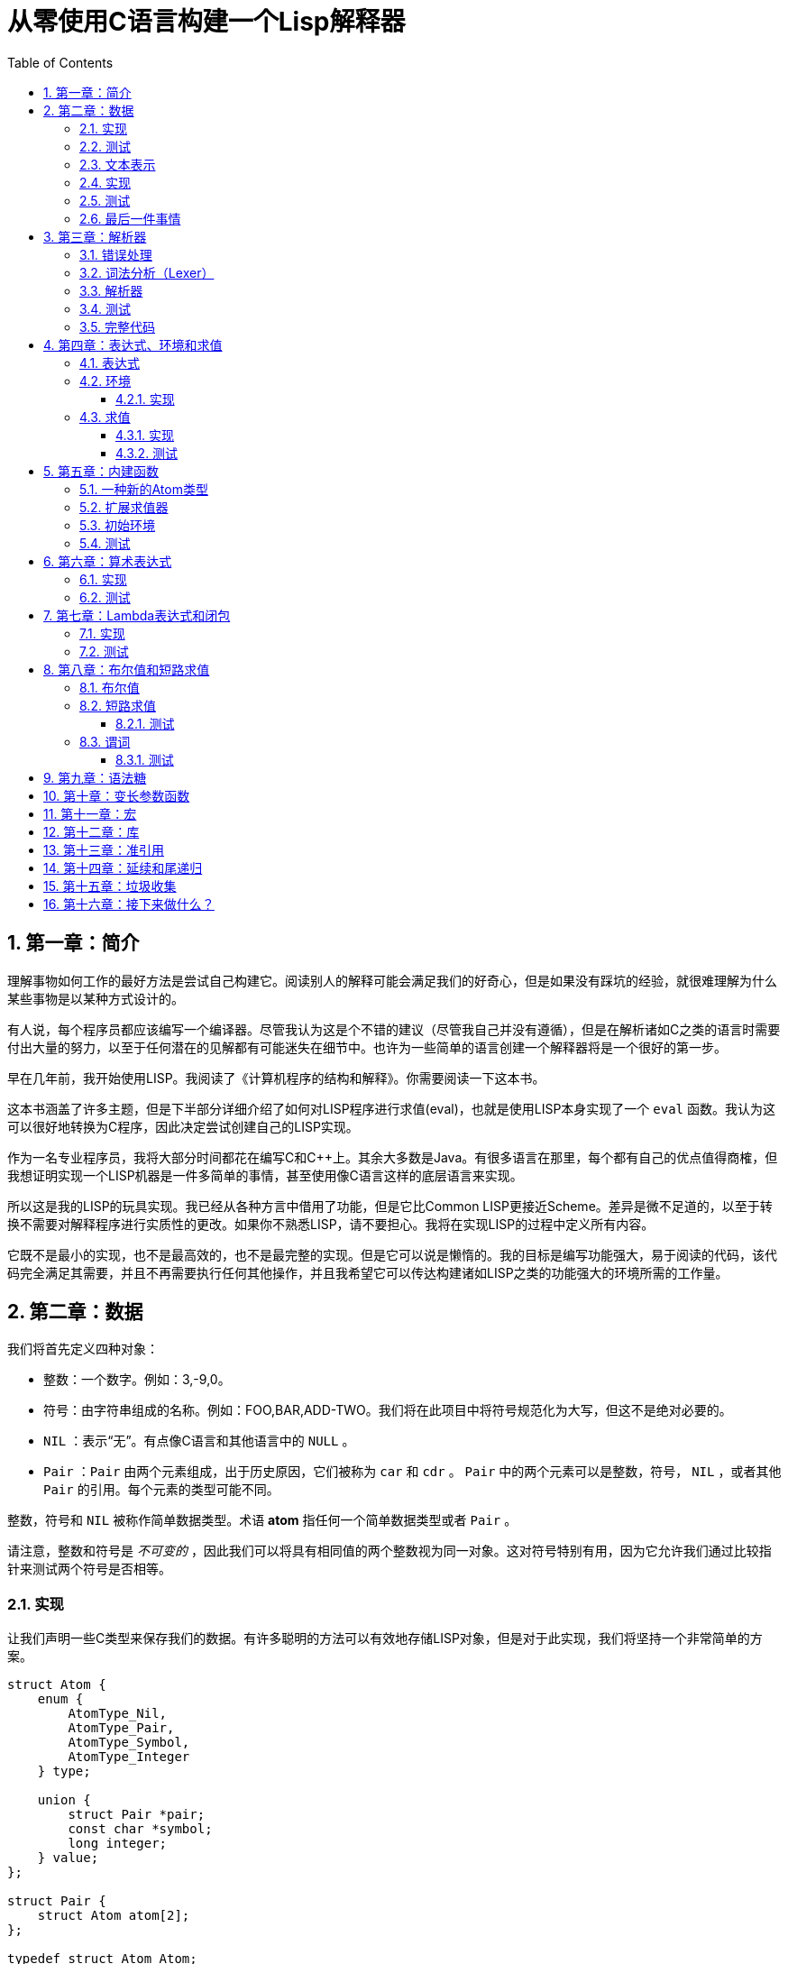 = 从零使用C语言构建一个Lisp解释器
:icons: font
:source-highlighter: highlightjs
:toc: left
:toclevels: 4
:sectnums:

== 第一章：简介

理解事物如何工作的最好方法是尝试自己构建它。阅读别人的解释可能会满足我们的好奇心，但是如果没有踩坑的经验，就很难理解为什么某些事物是以某种方式设计的。

有人说，每个程序员都应该编写一个编译器。尽管我认为这是个不错的建议（尽管我自己并没有遵循），但是在解析诸如C之类的语言时需要付出大量的努力，以至于任何潜在的见解都有可能迷失在细节中。也许为一些简单的语言创建一个解释器将是一个很好的第一步。

早在几年前，我开始使用LISP。我阅读了《计算机程序的结构和解释》。你需要阅读一下这本书。

这本书涵盖了许多主题，但是下半部分详细介绍了如何对LISP程序进行求值(eval)，也就是使用LISP本身实现了一个 `eval` 函数。我认为这可以很好地转换为C程序，因此决定尝试创建自己的LISP实现。

作为一名专业程序员，我将大部分时间都花在编写C和C++上。其余大多数是Java。有很多语言在那里，每个都有自己的优点值得商榷，但我想证明实现一个LISP机器是一件多简单的事情，甚至使用像C语言这样的底层语言来实现。

所以这是我的LISP的玩具实现。我已经从各种方言中借用了功能，但是它比Common LISP更接近Scheme。差异是微不足道的，以至于转换不需要对解释程序进行实质性的更改。如果你不熟悉LISP，请不要担心。我将在实现LISP的过程中定义所有内容。

它既不是最小的实现，也不是最高效的，也不是最完整的实现。但是它可以说是懒惰的。我的目标是编写功能强大，易于阅读的代码，该代码完全满足其需要，并且不再需要执行任何其他操作，并且我希望它可以传达构建诸如LISP之类的功能强大的环境所需的工作量。

== 第二章：数据

我们将首先定义四种对象：

* 整数：一个数字。例如：3,-9,0。
* 符号：由字符串组成的名称。例如：FOO,BAR,ADD-TWO。我们将在此项目中将符号规范化为大写，但这不是绝对必要的。
* `NIL` ：表示“无”。有点像C语言和其他语言中的 `NULL` 。
* `Pair` ：`Pair` 由两个元素组成，出于历史原因，它们被称为 `car` 和 `cdr` 。 `Pair` 中的两个元素可以是整数，符号， `NIL` ，或者其他 `Pair` 的引用。每个元素的类型可能不同。

整数，符号和 `NIL` 被称作简单数据类型。术语 *atom* 指任何一个简单数据类型或者 `Pair` 。

请注意，整数和符号是 _不可变的_ ，因此我们可以将具有相同值的两个整数视为同一对象。这对符号特别有用，因为它允许我们通过比较指针来测试两个符号是否相等。

=== 实现

让我们声明一些C类型来保存我们的数据。有许多聪明的方法可以有效地存储LISP对象，但是对于此实现，我们将坚持一个非常简单的方案。

[source,c]
----
struct Atom {
    enum {
        AtomType_Nil,
        AtomType_Pair,
        AtomType_Symbol,
        AtomType_Integer
    } type;

    union {
        struct Pair *pair;
        const char *symbol;
        long integer;
    } value;
};

struct Pair {
    struct Atom atom[2];
};

typedef struct Atom Atom;
----

定义一些宏将很方便：

[source,c]
----
#define car(p) ((p).value.pair->atom[0])
#define cdr(p) ((p).value.pair->atom[1])
#define nilp(atom) ((atom).type == AtomType_Nil)

static const Atom nil = { AtomType_Nil };
----

整数和指向字符串的指针可以拷贝，但是我们想要初始化 `Pair` 的话，需要从堆( `Heap` )上申请内存。

[source,c]
----
Atom cons(Atom car_val, Atom cdr_val)
{
    Atom p;
    
    p.type = AtomType_Pair;
    p.value.pair = malloc(sizeof(struct Pair));
    
    car(p) = car_val;
    cdr(p) = cdr_val;
    
    return p;
}
----

`cons` 是这样一个函数，它在堆上分配一个 `Pair` ，然后对 `Pair` 的两个元素进行赋值。

=== 测试

现在我们可以创建一些LISP对象了。创建一个整数：

[source,c]
----
Atom make_int(long x)
{
    Atom a;
    a.type = AtomType_Integer;
    a.value.integer = x;
    return a;
}
----

创建一个符号：

[source,c]
----
Atom make_sym(const char *s)
{
    Atom a;
    a.type = AtomType_Symbol;
    a.value.symbol = strdup(s);
    return a;
}
----

=== 文本表示

我们可以将一个 `Pair` 写作下面这种方式：

[source,lisp]
----
(a . b)
----

`a` 是 `car` ， `b` 是 `cdr` 。

将 `pair` 中的 `cdr` 部分指向另一个 `pair` ，我们就可以创建一个链了。比如下面这样：

[source,lisp]
----
(a . (b . (c . (d . NIL))))
----

请注意，最后一个 `pair` 的 `cdr` 部分是一个 `NIL` ，这标示了链的结束。我们叫这个链为 `列表` 。为了避免写大量的括号，我们可以将上面的列表写成下面这种格式：

[source,lisp]
----
(a b c d)
----

如果列表中的最后一个 `pair` 的 `cdr` 部分不是 `NIL` 的话，可以写作如下形式：

[source,lisp]
----
(p q . r)
----

等价于：

[source,lisp]
----
(p . (q . r))
----

以上这种写法被成为 _improper list_ 。

=== 实现

打印一个符号或者 `Pair` 很简单。代码如下：

[source,c]
----
void print_expr(Atom atom)
{
    switch (atom.type) {
    case AtomType_Nil:
        printf("NIL");
        break;
    case AtomType_Pair:
        putchar('(');
        print_expr(car(atom));
        atom = cdr(atom);
        while (!nilp(atom)) {
            if (atom.type == AtomType_Pair) {
                putchar(' ');
                print_expr(car(atom));
                atom = cdr(atom);
            } else {
                printf(" . ");
                print_expr(atom);
                break;
            }
        }
        putchar(')');
        break;
    case AtomType_Symbol:
        printf("%s", atom.value.symbol);
        break;
    case AtomType_Integer:
        printf("%ld", atom.value.integer);
        break;
    }
}
----

通过使用递归的方式，我们可以打印任意复杂的数据结构。当然如果打印一个嵌套很深的数据结构时，可能会出现栈空间不足。而打印一个存在循环引用的数据结构时，也会出现死循环。

=== 测试

[cols="1,1"]
|===
| *Atom* | *Output*
| make_int(42) | 42
| make_sym("FOO") | FOO
| cons(make_sym("X"), make_sym("Y")) | (X . Y)
| cons(make_int(1),
  cons(make_int(2),
  cons(make_int(3),
  nil))) | (1 2 3)
|===

可以看到，这些事情很简单。下一章我们将会搞一些更复杂的事情。

=== 最后一件事情

还记得我们说过我们将相同的符号视为相同的对象吗？我们可以强制跟踪每一个创建的符号，如果创建了一个之前已经创建过的字符序列，我们将返回同一个符号。

如果实现的语言是内置了集合或者哈希表数据结构的语言的话，实现这个功能将会很容易。但是我们也可以使用已经实现的LISP数据结构，将符号存储在一个列表中。

[source,c]
----
static Atom sym_table = { AtomType_Nil };

Atom make_sym(const char *s)
{
    Atom a, p;

    p = sym_table;
    while (!nilp(p)) {
        a = car(p);
        if (strcmp(a.value.symbol, s) == 0)
            return a;
        p = cdr(p);
    }

    a.type = AtomType_Symbol;
    a.value.symbol = strdup(s);
    sym_table = cons(a, sym_table);

    return a;
}
----

这个实现看起来不是很高效，是吗？但足够用了，代码可读性也很好。

== 第三章：解析器

下一个阶段就是解析了。就是读取一行文本，然后创建这个文本所表示的对象。如果这行文本并不表示我们定义过的对象，我们需要抛出错误。

=== 错误处理

错误的定义如下：

[source,c]
----
typedef enum {
    Error_OK = 0,
    Error_Syntax
} Error;
----

如果像我一样，你学过BASIC编程，那么你将很熟悉可怕的 `SYNTAX ERROR` 。现在是我们从栅栏另一侧看东西的机会。从现在开始，我们的大多数函数都将返回错误，以指示是否出了问题以及出了什么问题。

=== 词法分析（Lexer）

我没有接受过CS的正式培训，但是据我了解，它的想法是将字符串拆分成 `token` 的列表，这些 `token` 既是“单词”又是“标点符号”，并丢弃所有无关紧要的空格。因此，如果输入为：

[source,lisp]
----
(foo bar)
----

那么经过词法分析生成的4个 `token` 应该是：

image::lexer.png[词法分析示意图]

让我们先来创建一个词法分析器（lexer），词法分析器将返回 `token` 的开始位置的指针和结束位置的指针。

[source,c]
----
int lex(const char *str, const char **start, const char **end)
{
    const char *ws = " \t\n";
    const char *delim = "() \t\n";
    const char *prefix = "()";

    // C 库函数 size_t strspn(const char *str1, const char *str2) 检索字符串 str1 中第一个不在字符串 str2 中出现的字符下标。
    // 检索字符串 str 中第一个不在字符串 ws 中出现的字符下标
    str += strspn(str, ws);

    if (str[0] == '\0') {
        *start = *end = NULL;
        return Error_Syntax;
    }

    *start = str;

    // C 库函数 char *strchr(const char *str, int c) 在参数 str 所指向的字符串中搜索第一次出现字符 c（一个无符号字符）的位置。
    if (strchr(prefix, str[0]) != NULL)
        *end = str + 1;
    else
        // C 库函数 size_t strcspn(const char *str1, const char *str2) 检索字符串 str1 开头连续有几个字符都不含字符串 str2 中的字符。
        *end = str + strcspn(str, delim);

    return Error_OK;
}
----

如果我们的词法分析器在没有找到 `token` 的情况下已经来到了字符串的末尾（即，字符串的其余部分完全是空格），则它将返回语法错误并将开始和结束设置为NULL。

=== 解析器

现在我们可以考虑解析器本身。入口点是 `read_expr` 函数，它将读取单个（可能是复杂的）对象，并返回错误状态和指向输入其余部分的指针。

[source,c]
----
int read_expr(const char *input, const char **end, Atom *result);
----

我们将首先处理简单的数据：整数，符号和NIL。如果有一个正则表达式库，那么这很容易，但是使用C语言也不复杂。

[source,c]
----
int parse_simple(const char *start, const char *end, Atom *result)
{
    char *buf, *p;

    /* Is it an integer? */
    long val = strtol(start, &p, 10);
    if (p == end) {
        result->type = AtomType_Integer;
        result->value.integer = val;
        return Error_OK;
    }

    /* NIL or symbol */
    buf = malloc(end - start + 1);
    p = buf;
    while (start != end)
        *p++ = toupper(*start), ++start;
    *p = '\0';

    if (strcmp(buf, "NIL") == 0)
        *result = nil;
    else
        *result = make_sym(buf);

    free(buf);

    return Error_OK;
}
----

注意两件事：首先，我们将输入转换为大写。这不是严格必要的-区分大小写的lisp没有错-但这是传统的行为。其次， `NIL` 是一个特例：它直接解析为 `AtomType_Nil` ，而不是将其解析为符号。

如果你熟悉LISP的各种方言，那么你将知道 `NIL` 不一定与 `()` 空列表相同。我们可以选择将 `NIL` 视为求值结果是自身的符号，但是对于本项目，我们将认为两种表示形式完全相同。

接下来是列表（包括 improper 列表和对）。简化的列表语法使此操作有些复杂，因此我们将其全部保留在辅助函数中。递归再次使我们能够处理嵌套列表。

[source,c]
----
int read_list(const char *start, const char **end, Atom *result)
{
    Atom p;

    *end = start;
    p = *result = nil;

    for (;;) {
        const char *token;
        Atom item;
        Error err;

        err = lex(*end, &token, end);
        if (err)
            return err;

        if (token[0] == ')')
            return Error_OK;

        if (token[0] == '.' && *end - token == 1) {
            /* Improper list */
            if (nilp(p))
                return Error_Syntax;

            err = read_expr(*end, end, &item);
            if (err)
                return err;

            cdr(p) = item;

            /* Read the closing ')' */
            err = lex(*end, &token, end);
            if (!err && token[0] != ')')
                err = Error_Syntax;

            return err;
        }

        err = read_expr(token, end, &item);
        if (err)
            return err;

        if (nilp(p)) {
            /* First item */
            *result = cons(item, nil);
            p = *result;
        } else {
            cdr(p) = cons(item, nil);
            p = cdr(p);
        }
    }
}
----

我不喜欢写无限循环，但这是我到目前为止写出的结构最清晰的代码。

最后，我们有了 `read_expr` 本身，由于我们已经完成了所有艰苦的工作，所以这很简单：

[source,c]
----
int read_expr(const char *input, const char **end, Atom *result)
{
    const char *token;
    Error err;

    err = lex(input, &token, end);
    if (err)
        return err;

    if (token[0] == '(')
        return read_list(*end, end, result);
    else if (token[0] == ')')
        return Error_Syntax;
    else
        return parse_simple(token, *end, result);
}
----

这里对右括号的检查将会捕获一些不合法的代码形式，例如：

[source,scheme]
----
)
----

以及

[source,scheme]
----
(X .)
----

=== 测试

如果使用解析器创建一个简单的读取-打印循环（read-print-loop），则可以在控制台上键入对象的表示形式并检查是否正确解析了它们。

[source,c]
----
int main(int argc, char **argv)
{
    char *input;

    while ((input = readline("> ")) != NULL) {
        const char *p = input;
        Error err;
        Atom expr;

        err = read_expr(p, &p, &expr);

        switch (err) {
        case Error_OK:
            print_expr(expr);
            putchar('\n');
            break;
        case Error_Syntax:
            puts("Syntax error");
            break;
        }

        free(input);
    }

    return 0;
}
----

上面的代码使用了 `readline` 库，该库显示提示并从控制台读取一行文本。它支持的编辑功能很强大，但是围绕 `fgets()` 的简单封装也可以做到相同的事情。

[source,text]
----
> 42
42
> (foo bar)
(FOO BAR)
> (s (t . u) v . (w . nil))
(S (T . U) V W)
> ()
NIL
----

=== 完整代码

[source,c]
----
#include <stdio.h>
#include <string.h>
#include <stdlib.h>
#include <ctype.h>
#include <readline/readline.h>

typedef enum {
    Error_OK = 0,
    Error_Syntax
} Error;

struct Atom
{
    enum {
        AtomType_Nil,
        AtomType_Pair,
        AtomType_Symbol,
        AtomType_Integer
    } type;

    union {
        struct Pair *pair;
        const char *symbol;
        long integer;
    } value;
};

struct Pair {
    struct Atom atom[2];
};

typedef struct Atom Atom;

#define car(p) ((p).value.pair->atom[0])
#define cdr(p) ((p).value.pair->atom[1])
#define nilp(atom) ((atom).type == AtomType_Nil)

static const Atom nil = { AtomType_Nil };

Atom cons(Atom car_val, Atom cdr_val)
{
    Atom p;

    p.type = AtomType_Pair;
    p.value.pair = malloc(sizeof(struct Pair));

    car(p) = car_val;
    cdr(p) = cdr_val;

    return p;
}

Atom make_int(long x)
{
    Atom a;
    a.type = AtomType_Integer;
    a.value.integer = x;
    return a;
}

Atom make_sym(const char *s)
{
    Atom a;
    a.type = AtomType_Symbol;
    a.value.symbol = strdup(s);
    return a;
}

int lex(const char *str, const char **start, const char **end)
{
    const char *ws = " \t\n";
    const char *delim = "() \t\n";
    const char *prefix = "()";

    str += strspn(str, ws);

    if (str[0] == '\0') {
        *start = *end = NULL;
        return Error_Syntax;
    }

    *start = str;

    // strchr函数功能为在一个串中查找给定字符的第一个匹配之处
    if (strchr(prefix, str[0]) != NULL)
        *end = str + 1;
    else
    // 该函数返回 str1 开头连续都不含字符串 str2 中字符的字符数。
        *end = str + strcspn(str, delim);

    return Error_OK;
}

int read_expr(const char *input, const char **end, Atom *result);

int parse_simple(const char *start, const char *end, Atom *result)
{
    char *buf, *p;

    long val = strtol(start, &p, 10);
    if (p == end) {
        result->type = AtomType_Integer;
        result->value.integer = val;
        return Error_OK;
    }

    buf = malloc(end - start + 1);
    p = buf;
    while (start != end)
        *p++ = toupper(*start), ++start;
    *p = '\0';

    if (strcmp(buf, "NIL") == 0) {
        *result = nil;
    } else {
        *result = make_sym(buf);
    }

    free(buf);
    
    return Error_OK;
}

int read_list(const char *start, const char **end, Atom *result)
{
    Atom p;

    *end = start;
    p = *result = nil;

    for (;;) {
        const char *token;
        Atom item;
        Error err;

        err = lex(*end, &token, end);
        if (err) {
            return err;
        }

        if (token[0] == ')') {
            return Error_OK;
        }

        if (token[0] == '.' && *end - token == 1) {
            if (nilp(p)) {
                return Error_Syntax;
            }

            err = read_expr(*end, end, &item);
            if (err) {
                return err;
            }

            cdr(p) = item;

            err = lex(*end, &token, end);
            if (!err && token[0] != ')') {
                err = Error_Syntax;
            }

            return err;
        }

        err = read_expr(token, end, &item);
        if (err) {
            return err;
        }

        if (nilp(p)) {
            *result = cons(item, nil);
            p = *result;
        } else {
            cdr(p) = cons(item, nil);
            p = cdr(p);
        }
    }
}

int read_expr(const char *input, const char **end, Atom *result)
{
    const char *token;
    Error err;

    err = lex(input, &token, end);
    if (err) return err;

    if (token[0] == '(') {
        return read_list(*end, end, result);
    } else if (token[0] == ')') {
        return Error_Syntax;
    } else {
        return parse_simple(token, *end, result);
    }
}

void print_expr(Atom atom)
{
    switch (atom.type)
    {
    case AtomType_Nil:
        printf("NIL");
        break;

    case AtomType_Pair:
        putchar('(');
        print_expr(car(atom));
        atom = cdr(atom);
        while (!nilp(atom)) {
            if (atom.type == AtomType_Pair) {
                putchar(' ');
                print_expr(car(atom));
                atom = cdr(atom);
            } else {
                printf(" . ");
                print_expr(atom);
                break;
            }
        }
        putchar(')');
        break;

    case AtomType_Symbol:
        printf("%s", atom.value.symbol);
        break;

    case AtomType_Integer:
        printf("%ld", atom.value.integer);
        break;
    
    default:
        break;
    }
}

int main(int argc, char const *argv[])
{
    char *input;

    while ((input = readline("> ")) != NULL) {
        const char *p = input;
        Error err;
        Atom expr;

        err = read_expr(p, &p, &expr);

        switch (err)
        {
        case Error_OK:
            print_expr(expr);
            putchar('\n');
            break;
        case Error_Syntax:
            puts("Syntax error");
            break;
        }

        free(input);
    }

    return 0;
}
----

在Ubuntu环境下，可以安装 readline 库，然后再编译的时候需要链接上这个库。

[source,bash]
----
$ sudo apt-get install libreadline6-dev
$ gcc lisp.c -lreadline -o lisp
----

== 第四章：表达式、环境和求值

=== 表达式

在LISP中，一切都是表达式。表达式可以是字面量，标识符或由运算符和一个或多个参数组成的列表。

字面量是具有内在值的对象。在我们的系统中，它可以是整数或NIL（如果你认为"nothing"是一个值的话）。

标识符是对象的名称。符号可以是标识符。

其他所有内容都是形式为 `(运算符 参数...)` 的列表，其中 `参数...` 表示零个或多个参数。

=== 环境

为了将标识符和对象关联起来，我们需要 _环境_ 。环境是一系列绑定（binding）的集合。每一个绑定由一个标识符和标识符所对应的值组成。例如：

.绑定（bindings） 
|===
| *标识符* | *值*
| FOO | 42
| BAR | NIL
| BAZ | (X Y Z)
|===

注意：所有的标识符都是符号。但是值可以是任意对象。例如BAZ就是一个包含三个符号的列表。

一个环境可能会有一个 _父环境_ 。如果在一个环境里面，不存在某个标识符对应的绑定，那么就会去父环境里去找这个标识符的绑定，如果还找不到，那么就会去父环境的父环境寻找标识符的绑定。所以可以看到，我们这里其实是创建了一棵环境树，一个环境会共享它的父环境的绑定。

==== 实现

下面的代码是表达环境的一种传统方式，使用了LISP中的数据类型。

[source,scheme]
----
(parent (identifier . value)...)
----

所以上面的表：绑定所对应的环境如下（没有parent）：

[source,scheme]
----
(NIL (FOO . 42) (BAR . NIL) (BAZ . (X Y Z)))
----

以下的C代码创建了一个空环境，这个空环境的父环境是parent（parent也可以是NIL）

[source,c]
----
Atom env_create(Atom parent)
{
    return cons(parent, nil);
}
----

接下来我们写两个函数用来获取和创建环境中的绑定。

[source,c]
----
int env_get(Atom env, Atom symbol, Atom *result)
{
    Atom parent = car(env);
    Atom bs = cdr(env);

    while (!nilp(bs)) {
        Atom b = car(bs);
        if (car(b).value.symbol == symbol.value.symbol) {
            *result = cdr(b);
            return Error_OK;
        }
        bs = cdr(bs);
    }

    if (nilp(parent))
        return Error_Unbound;

    return env_get(parent, symbol, result);
}
----

由于我们禁止命名两个相同名字的符号，所以我们这里不需要调用 `strcmp` 函数，这意味着 `lookup` 函数运行起来速度不会太慢。

[source,c]
----
int env_set(Atom env, Atom symbol, Atom value)
{
    Atom bs = cdr(env);
    Atom b = nil;

    while (!nilp(bs)) {
        b = car(bs);
        if (car(b).value.symbol == symbol.value.symbol) {
            cdr(b) = value;
            return Error_OK;
        }
        bs = cdr(bs);
    }

    b = cons(symbol, value);
    cdr(env) = cons(b, cdr(env));

    return Error_OK;
}
----

只有 `env_get` 函数会递归的去检查父环境。因为我们并不想修改父环境的绑定。

=== 求值

我们需要对表达式进行求值。求值过程的输入是一个表达式和一个环境，输出是一个值。让我们规定一下求值的规则。

* 字面量的求值结果是它本身。
* 环境可以让我们找到一个标识符所对应的值是什么。如果环境中不存在一个标识符所对应的值，那么对这个标识符求值会返回错误。
* 一个列表表达式如果具有以下某个操作符，就成为一个 _特殊形式_ (special form)：
    * *QUOTE* ：表达式 `(QUOTE EXPR)` 的求值结果是： `EXPR` 。这个 `EXPR` 被直接返回，并没有进行求值。
    * *DEFINE* ：对表达式 `(DEFINE SYMBOL EXPR)` 进行求值将会创建一个针对 `SYMBOL` 在环境中的绑定，或者修改这个 `SYMBOL` 在环境中的绑定。 `SYMBOL` 将会绑定到 `EXPR` 的求值结果。 `DEFINE` 表达式的求值结果将返回 `SYMBOL` 。
* 对其他任何形式的表达式进行求值都是无效的。

==== 实现

我们需要检查一下一个表达式是否是正规列表（proper list）。

[source,c]
----
int listp(Atom expr)
{
    while (!nilp(expr)) {
        if (expr.type != AtomType_Pair)
            return 0;
        expr = cdr(expr);
    }
    return 1;
}
----

Error枚举类型需要一些更多的选项：

|===
| Error_Unbound | 试图去对一个不存在绑定的符号求值
| Error_Args    | 一个列表表达式比预期的长或者短
| Error_Type    | 表达式中对象的类型和预期的不一样（类型错误）
|===

我们直接将表达式的求值规则翻译成C语言就可以了。

[source,c]
----
int eval_expr(Atom expr, Atom env, Atom *result)
{
    Atom op, args;
    Error err;

    if (expr.type == AtomType_Symbol) {
        return env_get(env, expr, result);
    } else if (expr.type != AtomType_Pair) {
        *result = expr;
        return Error_OK;
    }

    if (!listp(expr))
        return Error_Syntax;

    op = car(expr);
    args = cdr(expr);

    if (op.type == AtomType_Symbol) {
        if (strcmp(op.value.symbol, "QUOTE") == 0) {
            if (nilp(args) || !nilp(cdr(args)))
                return Error_Args;

            *result = car(args);
            return Error_OK;
        } else if (strcmp(op.value.symbol, "DEFINE") == 0) {
            Atom sym, val;

            if (nilp(args) || nilp(cdr(args)) || !nilp(cdr(cdr(args))))
                return Error_Args;

            sym = car(args);
            if (sym.type != AtomType_Symbol)
                return Error_Type;

            err = eval_expr(car(cdr(args)), env, &val);
            if (err)
                return err;

            *result = sym;
            return env_set(env, sym, val);
        }
    }

    return Error_Syntax;
}
----

==== 测试

将读取-打印循环扩展成为 `读取-求值-打印` 循环（REPL）。REPL是LISP解释器的核心功能。

[source,c]
----
int main(int argc, char **argv)
{
    Atom env;
    char *input;

    env = env_create(nil);

    while ((input = readline("> ")) != NULL) {
        const char *p = input;
        Error err;
        Atom expr, result;

        err = read_expr(p, &p, &expr);		

        if (!err)
            err = eval_expr(expr, env, &result);

        switch (err) {
        case Error_OK:
            print_expr(result);
            putchar('\n');
            break;
        case Error_Syntax:
            puts("Syntax error");
            break;
        case Error_Unbound:
            puts("Symbol not bound");
            break;
        case Error_Args:
            puts("Wrong number of arguments");
            break;
        case Error_Type:
            puts("Wrong type");
            break;
        }

        free(input);
    }

    return 0;
}
----

让我们看一下结果：

[source,text]
----
> foo
Symbol not bound
> (quote foo)
FOO
> (define foo 42)
FOO
> foo
42
> (define foo (quote bar))
FOO
> foo
BAR
----

== 第五章：内建函数

到目前为止，在我们的实现中，我们已经使用了 `car` ， `cdr` 和 `cons` 函数来构造和访问LISP数据。现在，我们将在解释环境中提供相同的功能。

我们将扩展列表表达式语法以添加一些新的运算符：

* `(CAR EXPR)` ：对 `EXPR` 进行求值，然后返回求值结果的 `car` 部分。如果 `EXPR` 的求值结果既不是 `pair` 也不是 `NIL` ，则返回错误。
* `(CDR EXPR)` ：对 `EXPR` 进行求值，然后返回求值结果的 `cdr` 部分。如果 `EXPR` 的求值结果既不是 `pair` 也不是 `NIL` ，则返回错误。
* `(CONS A B)` ：Evaluates both arguments A and B, and returns a newly constructed pair containing the results.对 `A` 和 `B` 进行求值，然后返回包含 `A` 和 `B` 的求值结果的 `pair` 。

在上面的定义中，我们允许对 `NIL` 取 `car` 部分和 `cdr` 部分，不像我们之前C版本对 `car` 和 `cdr` 的实现。如果对 `NIl` 取 `car` 和 `cdr` 的值定义为 `NIL` ，那么一些算法会相对容易实现一些。

我们选择在 `eval_expr` 函数中添加一些分支条件来实现上面定义的内置函数，就像我们之前实现 `QUOTE` 和 `DEFINE` 一样。尽管如此，我们想在未来添加更多的运算符，而将每个运算符都添加到 `eval_expr` 中会让函数变得很长。所以我们现在来介绍一下函数的概念。

*函数*

一个函数就是一个代码片段，这个代码片段将一些参数转换成了一个值。如果 `eval_expr` 碰到了一个列表表达式，而列表表达式中有一个函数是运算符，那么 `eval_expr` 所要做的就是执行函数的代码片段，然后将所得到的求值结果作为表达式的结果返回。

实现函数的方式就是创建一些C函数，可以被 `eval_expr` 所调用。我们称这些函数为内置函数或者原始函数。让我们来看一下如何扩展我们的LISP解释器将函数包含进来。

=== 一种新的Atom类型

`eval_expr` 将通过C的函数指针来调用内置函数，所以内置函数的类型必须一样：

[source,c]
----
typedef int (*Builtin)(struct Atom args, struct Atom *result);
----

上面是一个函数指针类型，这个函数指针的类型是 `Builtin` ，接收两个参数，返回值是 `int` 。

为了可以在表达式中出现函数，我们需要一种新的 `atom` 类型来表示它们。

[source,c]
----
struct Atom {
    enum {
        .
        .
        .
        AtomType_Builtin
    } type;

    union {
        .
        .
        .
        Builtin builtin;
    } value;
};
----

我们之前写过的代码用". . ."表示省略。为了代码的完整性， `print_expr` 需要知道如何显示新的 `atom` 类型：

[source,c]
----
void print_expr(Atom atom)
{
    switch (atom.type) {
    .
    .
    .
    case AtomType_Builtin:
        printf("#<BUILTIN:%p>", atom.value.builtin);
        break;
    }
}
----

最终，我们写一个辅助方法来创建新的 `atom` 类型：

[source,c]
----
Atom make_builtin(Builtin fn)
{
    Atom a;
    a.type = AtomType_Builtin;
    a.value.builtin = fn;
    return a;
}
----

=== 扩展求值器

我们将对参数列表进行 _浅拷贝_ 。

[source,c]
----
Atom copy_list(Atom list)
{
    Atom a, p;

    if (nilp(list))
        return nil;

    a = cons(car(list), nil);
    p = a;
    list = cdr(list);

    while (!nilp(list)) {
        cdr(p) = cons(car(list), nil);
        p = cdr(p);
        list = cdr(list);
    }

    return a;
}
----

*apply* 仅仅只是针对一个参数列表调用内置函数。我们将在后面扩展这个函数，因为我们需要处理一些其他的求值函数。

[source,c]
----
int apply(Atom fn, Atom args, Atom *result)
{
    if (fn.type == AtomType_Builtin)
        return (*fn.value.builtin)(args, result);

    return Error_Type;
}
----

如果列表表达式不是我们之前定义过的 _特殊形式_ ，那么我们将假设运算符将会被求值成一个函数。我们将对参数列表中的每一个参数进行求值，然后使用 `apply` 来将函数作用到参数列表求值以后的结果列表上。

[source,c]
----
int eval_expr(Atom expr, Atom env, Atom *result)
{
    Atom op, args, p;
    Error err;

    .
    .
    .

    if (op.type == AtomType_Symbol) {
        .
        .
        .
    }

    /* Evaluate operator */
    err = eval_expr(op, env, &op);
    if (err)
        return err;

    /* Evaulate arguments */
    args = copy_list(args);
    p = args;
    while (!nilp(p)) {
        err = eval_expr(car(p), env, &car(p));
        if (err)
            return err;

        p = cdr(p);
    }

    return apply(op, args, result);
}
----

我们在对参数列表进行求值时，先对参数列表进行浅拷贝。这样就避免了把旧的参数列表覆盖掉。因为我们可能会再一次使用旧的参数列表。

=== 初始环境

之前我们为LISP的 `读取——求值——打印` 循环创建过一个空环境。用户没有办法创建表示内置函数的 `atom` 类型。所以我们会在初始环境中绑定好内置函数。

以下是函数：

[source,c]
----
int builtin_car(Atom args, Atom *result)
{
    if (nilp(args) || !nilp(cdr(args)))
        return Error_Args;

    if (nilp(car(args)))
        *result = nil;
    else if (car(args).type != AtomType_Pair)
        return Error_Type;
    else
        *result = car(car(args));

    return Error_OK;
}
----

函数中的大部分代码都是错误处理和类型检查。这样来创建函数真是一件烦人的事情。

[source,c]
----
int builtin_cdr(Atom args, Atom *result)
{
    if (nilp(args) || !nilp(cdr(args)))
        return Error_Args;

    if (nilp(car(args)))
        *result = nil;
    else if (car(args).type != AtomType_Pair)
        return Error_Type;
    else
        *result = cdr(car(args));

    return Error_OK;
}
----

`builtin_cdr` 和 `builtin_car` 几乎是一样的。

[source,c]
----
int builtin_cons(Atom args, Atom *result)
{
    if (nilp(args) || nilp(cdr(args)) || !nilp(cdr(cdr(args))))
        return Error_Args;

    *result = cons(car(args), car(cdr(args)));

    return Error_OK;
}
----

有了以上的函数，我们就可以使用 `env_set` 函数来创建绑定了。

[source,c]
----
int main(int argc, char **argv)
{
    Atom env;
    char *input;

    env = env_create(nil);

    /* Set up the initial environment */
    env_set(env, make_sym("CAR"), make_builtin(builtin_car));
    env_set(env, make_sym("CDR"), make_builtin(builtin_cdr));
    env_set(env, make_sym("CONS"), make_builtin(builtin_cons));

    while ((input = readline("> ")) != NULL) {
        .
        .
        .
    }

    return 0;
}
----

=== 测试

[source,text]
----
> (define foo 1)
FOO
> (define bar 2)
BAR
> (cons foo bar)
(1 . 2)
> (define baz (quote (a b c)))
BAZ
> (car baz)
A
> (cdr baz)
(B C)
----

NOTE: `(CONS FOO BAR)` 和 `(QUOTE (FOO . BAR))` 是不一样的。前者将会对参数列表进行求值，然后创建一个新的 `pair` 。

== 第六章：算术表达式

到目前为止，我们所能做的就是创建和命名对象。这些对象中有些是数字——自然，我们想对这些数字进行计算。

在上一章中，我们看到了如何创建内置函数来告诉eval_expr如何将参数处理为返回值。现在，我们将再创建四个内建函数来执行基本的算术运算。

|===
| Expression | Result
| (+ X Y) | The sum of X and Y
| (- X Y) | The difference of X and Y
| (* X Y) | The product of X and Y
| (/ X Y) | The quotient of X and Y
|===

在上面的定义中，当我们写“X和Y的总和”时，我们真正的意思是“通过求值X和Y所获得的值的总和”。请记住，默认情况下，eval_expr将对函数的所有参数求值；这通常是我们想要发生的事情，因此从现在开始，我们将不会在意图明显的地方明确声明这一点。

=== 实现

再一次，几乎我们所有的函数都包括检查是否提供了正确的参数。最后，通过调用 `make_int` 构造结果。

[source,c]
----
int builtin_add(Atom args, Atom *result)
{
    Atom a, b;

    if (nilp(args) || nilp(cdr(args)) || !nilp(cdr(cdr(args))))
        return Error_Args;

    a = car(args);
    b = car(cdr(args));

    if (a.type != AtomType_Integer || b.type != AtomType_Integer)
        return Error_Type;

    *result = make_int(a.value.integer + b.value.integer);

    return Error_OK;
}
----

其他三个函数仅相差一个字符，因此在此将其省略。

最后，我们需要在初始环境中为我们的新功能创建绑定：

[source,c]
----
env_set(env, make_sym("+"), make_builtin(builtin_add));
env_set(env, make_sym("-"), make_builtin(builtin_subtract));
env_set(env, make_sym("*"), make_builtin(builtin_multiply));
env_set(env, make_sym("/"), make_builtin(builtin_divide));
----

=== 测试

现在，我们有了自己的LISP风格的计算器。

[source,text]
----
> (+ 1 1)
2
> (define x (* 6 9))
X
> x
54
> (- x 12)
42
----

在上面的最后一个表达式中，请注意X是一个符号，而不是整数。我们必须对参数进行求值，以便builtin_subtract可以对绑定到X的整数值进行运算，而不是对符号X本身进行运算。同样，绑定到X的值是计算表达式（* 6 9）的整数结果。

== 第七章：Lambda表达式和闭包

这是事情开始变得有趣的地方。现在，我们将实现对lambda表达式的支持，这是一种在我们已经可以处理的LISP表达式之外动态构建函数的方法。

Lambda表达式是具有特定语法的列表表达式：

[source,scheme]
----
(LAMBDA (arg...) expr...)
----

求值lambda表达式的结果是一种新型的对象，我们称其为闭包。闭包可以以与内置函数相同的方式在列表表达式中使用。在这种情况下，参数将绑定到lambda表达式中以 `arg...` 列出的符号。函数的主体由表达式 `expr...` 组成，这些表达式将依次求值。求值最终表达式的结果是将参数应用于闭包的结果。

这是一个非常密集的定义，因此这是一个我们如何使用lambda表达式的示例：

[source,scheme]
----
(DEFINE SQUARE (LAMBDA (X) (* X X)))
----

`SQUARE` 现在是一个函数，有一个参数X，返回值是X的平方。所以对 `(SQUARE 3)` 进行求值应该返回9。

=== 实现

我们将使用列表来表示闭包：

[source,scheme]
----
(env (arg...) expr...)
----

env是定义闭包的环境。这是必需的，以允许lambda函数使用绑定而不必将其作为参数传递。例如，回想一下，CAR在初始环境中绑定到了我们原始的builtin_car函数。

第一个任务是为Atom结构的type字段添加一个新的常量：

[source,c]
----
struct Atom {
    enum {
        .
        .
        .
        AtomType_Closure
    } type;

    union {
        .
        .
        .
    } value;
};
----

由于闭包只是常规列表，因此无需添加任何值。

像其他原子类型一样，我们将创建一个实用程序函数来初始化它们。 `make_closure` 与其他命令不同，对参数执行一些验证，因此需要返回错误代码。

[source,c]
----
int make_closure(Atom env, Atom args, Atom body, Atom *result)
{
    Atom p;

    if (!listp(args) || !listp(body))
        return Error_Syntax;

    /* Check argument names are all symbols */
    p = args;
    while (!nilp(p)) {
        if (car(p).type != AtomType_Symbol)
            return Error_Type;
        p = cdr(p);
    }

    *result = cons(env, cons(args, body));
    result->type = AtomType_Closure;

    return Error_OK;
}
----

接下来是eval中的另一种特殊情况，每当遇到lambda表达式时都创建一个闭包。

[source,c]
----
int eval_expr(Atom expr, Atom env, Atom *result)
{
    .
    .
    .
    if (op.type == AtomType_Symbol) {
        if (strcmp(op.value.symbol, "QUOTE") == 0) {
        .
        .
        .
        } else if (strcmp(op.value.symbol, "LAMBDA") == 0) {
            if (nilp(args) || nilp(cdr(args)))
                return Error_Args;

            return make_closure(env, car(args), cdr(args), result);
        }
    }
    .
    .
    .
}
----

上面的SQUARE示例的函数体用X表示。为了对函数体进行求值，我们需要创建一个新环境，其中X绑定到参数的值：

[source,scheme]
----
(closure-env (X . 3))
----

父环境 `closure-env` 是存储在闭包中的环境。

最后，我们扩展 `apply` 函数以创建新环境，并为函数体中的每个表达式调用eval。

[source,c]
----
int apply(Atom fn, Atom args, Atom *result)
{
    Atom env, arg_names, body;

    if (fn.type == AtomType_Builtin)
        return (*fn.value.builtin)(args, result);
    else if (fn.type != AtomType_Closure)
        return Error_Type;

    env = env_create(car(fn));
    arg_names = car(cdr(fn));
    body = cdr(cdr(fn));

    /* Bind the arguments */
    while (!nilp(arg_names)) {
        if (nilp(args))
            return Error_Args;
        env_set(env, car(arg_names), car(args));
        arg_names = cdr(arg_names);
        args = cdr(args);
    }
    if (!nilp(args))
        return Error_Args;

    /* Evaluate the body */
    while (!nilp(body)) {
        Error err = eval_expr(car(body), env, result);
        if (err)
            return err;
        body = cdr(body);
    }

    return Error_OK;
}
----

=== 测试

让我们检查一下我们的SQUARE函数是否按预期工作。

[source,scheme]
----
> (define square (lambda (x) (* x x)))
SQUARE
> (square 3)
9
> (square 4)
16
----

当然，lambda表达式不必绑定到符号——我们可以创建匿名函数。

[source,scheme]
----
> ((lambda (x) (- x 2)) 7)
5
----

函数式编程的爱好者将很高兴看到我们现在可以做这种事情：

[source,scheme]
----
> (define make-adder (lambda (x) (lambda (y) (+ x y))))
MAKE-ADDER
> (define add-two (make-adder 2))
ADD-TWO
> (add-two 5)
7
----

你知道值“2”存储在哪里吗？

== 第八章：布尔值和短路求值

=== 布尔值

布尔值是称为true和false的两类值之一。如果我们希望将值解释为布尔值，则如果它属于true值类，则认为它为true，否则为false。

=== 短路求值

到目前为止，我们求值了传递给eval的每个表达式。除特殊形式（如DEFINE和LAMBDA）存储了供以后求值的表达式外，eval必须在遍历整个树之前返回结果。

在本章中，我们将定义另一种特殊形式的IF，它将使eval选择要求值的两个可能表达式中的哪个，而舍弃另一个表达式。

语法如下：

[source,scheme]
----
(IF test true-expr false-expr)
----

其中test，true-expr和false-expr是任意表达式。如果对test求值的结果为真，则IF表达式的结果为true-expr的求值结果，否则为false-expr的求值结果。仅对true-expr和false-expr之一进行求值；另一个表达式将被忽略。

但是什么样的值才是真的？在我们的环境中，我们将NIL定义为false。任何其他值都为true。

这是处理IF表达式的代码。

[source,c]
----
int eval_expr(Atom expr, Atom env, Atom *result)
{
    .
    .
    .
    if (op.type == AtomType_Symbol) {
        if (strcmp(op.value.symbol, "QUOTE") == 0) {
        .
        .
        .
        } else if (strcmp(op.value.symbol, "IF") == 0) {
            Atom cond, val;

            if (nilp(args) || nilp(cdr(args)) || nilp(cdr(cdr(args)))
                    || !nilp(cdr(cdr(cdr(args)))))
                return Error_Args;

            err = eval_expr(car(args), env, &cond);
            if (err)
                return err;

            val = nilp(cond) ? car(cdr(cdr(args))) : car(cdr(args));
            return eval_expr(val, env, result);
        }
    }
    .
    .
    .
}
----

传统上，如果LISP函数需要返回布尔值并且没有明显的对象可用，则返回符号T。T是绑定到自身的，因此对其进行求值将再次返回符号T。如果符号不是NIL，那就是true。

将T的绑定添加到初始环境：

[source,c]
----
env_set(env, make_sym("T"), make_sym("T"));
----

请记住，如果多次调用具有相同字符串的同一个符号对象，make_sym将返回该对象。

==== 测试

[source,text]
----
> (if t 3 4)
3
> (if nil 3 4)
4
> (if 0 t nil)
T
----

和C不一样，0是true，而不是false。

=== 谓词

虽然我们可以在这里停下来，但进行一些测试（除了“is it NIL”之外）会很有用。这是谓词出现的地方。谓词是一个根据某些条件返回true/false值的函数。

我们将定义两个内置谓词，“=”测试数字相等性，“<”测试一个数字是否小于另一个。

函数类似于我们的其他数字内置函数。

[source,c]
----
int builtin_numeq(Atom args, Atom *result)
{
    Atom a, b;

    if (nilp(args) || nilp(cdr(args)) || !nilp(cdr(cdr(args))))
        return Error_Args;

    a = car(args);
    b = car(cdr(args));

    if (a.type != AtomType_Integer || b.type != AtomType_Integer)
        return Error_Type;

    *result = (a.value.integer == b.value.integer) ? make_sym("T") : nil;

    return Error_OK;
}
----

`builtin_less` 遵循相同的模式，此处未显示。

最后，我们必须将它们添加到初始环境中。

[source,c]
----
env_set(env, make_sym("="), make_builtin(builtin_numeq));
env_set(env, make_sym("<"), make_builtin(builtin_less));
----

==== 测试

[source,text]
----
> (= 3 3)
T
> (< 11 4)
NIL
----

除非存在内存和堆栈限制，否则我们的LISP环境现在已经图灵完备！如果你一直在写代码，则可以确认我们已经在1000行以下C代码中实现了可用编程语言的核心。

== 第九章：语法糖

== 第十章：变长参数函数

== 第十一章：宏

== 第十二章：库

== 第十三章：准引用

== 第十四章：延续和尾递归

== 第十五章：垃圾收集

== 第十六章：接下来做什么？
